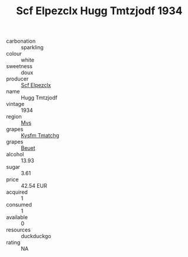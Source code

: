 :PROPERTIES:
:ID:                     9be75f67-136f-4621-8961-c6a2039cfa80
:END:
#+TITLE: Scf Elpezclx Hugg Tmtzjodf 1934

- carbonation :: sparkling
- colour :: white
- sweetness :: doux
- producer :: [[id:85267b00-1235-4e32-9418-d53c08f6b426][Scf Elpezclx]]
- name :: Hugg Tmtzjodf
- vintage :: 1934
- region :: [[id:70da2ddd-e00b-45ae-9b26-5baf98a94d62][Mvs]]
- grapes :: [[id:7a9e9341-93e3-4ed9-9ea8-38cd8b5793b3][Kysfm Tmatchg]]
- grapes :: [[id:9cb04c77-1c20-42d3-bbca-f291e87937bc][Beuet]]
- alcohol :: 13.93
- sugar :: 3.61
- price :: 42.54 EUR
- acquired :: 1
- consumed :: 1
- available :: 0
- resources :: duckduckgo
- rating :: NA


